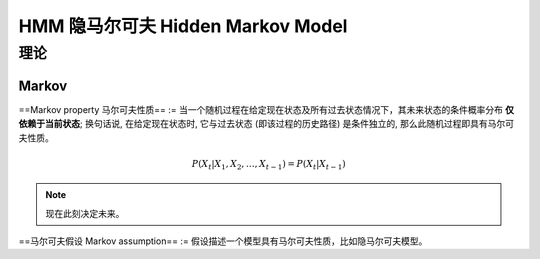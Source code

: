 HMM 隐马尔可夫 Hidden Markov Model
########################################


理论
**********

Markov
==========

==Markov property 马尔可夫性质== := 当一个随机过程在给定现在状态及所有过去状态情况下，其未来状态的条件概率分布 **仅依赖于当前状态**; 换句话说, 在给定现在状态时, 它与过去状态 (即该过程的历史路径) 是条件独立的, 那么此随机过程即具有马尔可夫性质。

.. math::
    P(X_t\vert X_1,X_2,\dots,X_{t-1}) = P(X_t\vert X_{t-1})

.. note:: 现在此刻决定未来。

==马尔可夫假设 Markov assumption== := 假设描述一个模型具有马尔可夫性质，比如隐马尔可夫模型。
